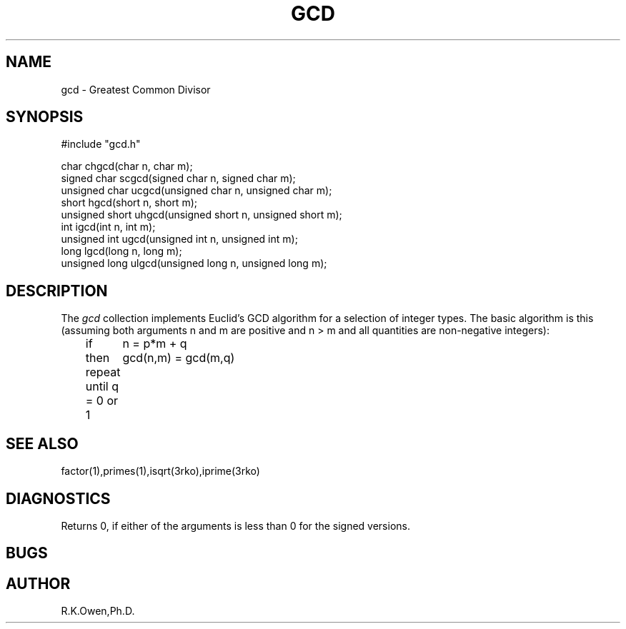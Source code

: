 .\" RCSID @(#)$Id: gcd.man,v 1.5 2002/02/08 23:10:22 rk Exp $
.\" LIBDIR
.TH "GCD" "3rko" "17 Nov 1998"
.SH NAME
gcd \- Greatest Common Divisor
.SH SYNOPSIS

.nf
#include "gcd.h"

         char  chgcd(char n, char m);
  signed char  scgcd(signed char n, signed char m);
unsigned char  ucgcd(unsigned char n, unsigned char m);
         short  hgcd(short n, short m);
unsigned short uhgcd(unsigned short n, unsigned short m);
         int    igcd(int n, int m);
unsigned int    ugcd(unsigned int n, unsigned int m);
         long   lgcd(long n, long m);
unsigned long  ulgcd(unsigned long n, unsigned long m);
.fi

.SH DESCRIPTION
The
.I gcd
collection implements Euclid's GCD algorithm for a selection of integer
types.  The basic algorithm is this (assuming both arguments n and m
are positive and n > m and all quantities are non-negative integers):
.nf
	if	n = p*m + q
	then	gcd(n,m) = gcd(m,q)
	repeat until q = 0 or 1
.fi

.SH SEE ALSO
factor(1),primes(1),isqrt(3rko),iprime(3rko)

.SH DIAGNOSTICS
Returns 0, if either of the arguments is less than 0 for the signed
versions.

.SH BUGS

.SH AUTHOR
R.K.Owen,Ph.D.

.KEY WORDS
